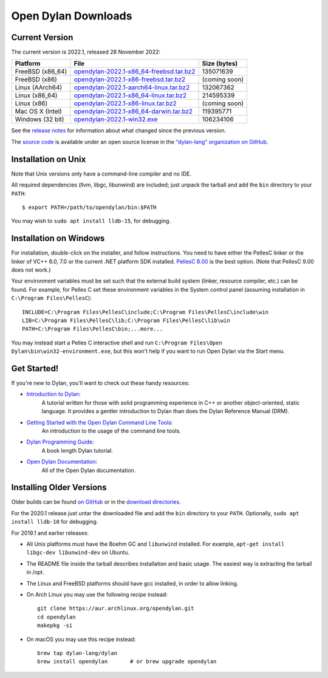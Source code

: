 ********************
Open Dylan Downloads
********************

Current Version
===============

The current version is 2022.1, released 28 November 2022:

.. table::
   :class: table-striped

   +---------------------------+----------------------------------------------+---------------+
   | Platform                  | File                                         | Size (bytes)  |
   +===========================+==============================================+===============+
   | FreeBSD (x86_64)          | `opendylan-2022.1-x86_64-freebsd.tar.bz2`_   | 135071639     |
   +---------------------------+----------------------------------------------+---------------+
   | FreeBSD (x86)             | `opendylan-2022.1-x86-freebsd.tar.bz2`_      | (coming soon) |
   +---------------------------+----------------------------------------------+---------------+
   | Linux (AArch64)           | `opendylan-2022.1-aarch64-linux.tar.bz2`_    | 132067362     |
   +---------------------------+----------------------------------------------+---------------+
   | Linux (x86_64)            | `opendylan-2022.1-x86_64-linux.tar.bz2`_     | 214595339     |
   +---------------------------+----------------------------------------------+---------------+
   | Linux (x86)               | `opendylan-2022.1-x86-linux.tar.bz2`_        | (coming soon) |
   +---------------------------+----------------------------------------------+---------------+
   | Mac OS X (Intel)          | `opendylan-2022.1-x86_64-darwin.tar.bz2`_    | 119395771     |
   +---------------------------+----------------------------------------------+---------------+
   | Windows (32 bit)          | `opendylan-2022.1-win32.exe`_                | 106234106     |
   +---------------------------+----------------------------------------------+---------------+

.. raw:: html

   <br/>
   <br/>

See the `release notes
<https://opendylan.org/documentation/release-notes/index.html>`_ for
information about what changed since the previous version.

The `source code <https://github.com/dylan-lang/opendylan/tree/v2022.1.0>`_ is
available under an open source license in the `"dylan-lang" organization on
GitHub`_.


Installation on Unix
====================

Note that Unix versions only have a command-line compiler and no IDE.

All required dependencies (llvm, libgc, libunwind) are included; just unpack
the tarball and add the ``bin`` directory to your ``PATH``::

  $ export PATH=/path/to/opendylan/bin:$PATH

You may wish to ``sudo apt install lldb-15``, for debugging.


Installation on Windows
=======================

For installation, double-click on the installer, and follow instructions.  You
need to have either the PellesC linker or the linker of VC++ 6.0, 7.0 or the
current .NET platform SDK installed. `PellesC 8.00
<https://web.archive.org/web/20191224014825/https://www.pellesc.de/index.php?page=download&lang=en&version=8.00>`_ is the
best option.  (Note that PellesC 9.00 does not work.)

Your environment variables must be set such that the external build system
(linker, resource compiler, etc.) can be found.  For example, for Pelles C set
these environment variables in the System control panel (assuming installation
in ``C:\Program Files\PellesC``)::

  INCLUDE=C:\Program Files\PellesC\include;C:\Program Files\PellesC\include\win
  LIB=C:\Program Files\PellesC\lib;C:\Program Files\PellesC\lib\win
  PATH=C:\Program Files\PellesC\bin;...more...

You may instead start a Pelles C interactive shell and run
``C:\Program Files\Open Dylan\bin\win32-environment.exe``, but this
won't help if you want to run Open Dylan via the Start menu.


Get Started!
============

If you're new to Dylan, you'll want to check out these handy resources:

* `Introduction to Dylan <https://opendylan.org/documentation/intro-dylan/>`_:
   A tutorial written for those with solid programming
   experience in C++ or another object-oriented, static language. It
   provides a gentler introduction to Dylan than does the Dylan
   Reference Manual (DRM).
* `Getting Started with the Open Dylan Command Line Tools <https://opendylan.org/documentation/getting-started-cli/>`_:
   An introduction to the usage of the command line tools.
* `Dylan Programming Guide <https://opendylan.org/books/dpg/>`_:
   A book length Dylan tutorial.
* `Open Dylan Documentation <https://opendylan.org/documentation/>`_:
   All of the Open Dylan documentation.


Installing Older Versions
=========================

Older builds can be found `on GitHub
<https://github.com/dylan-lang/opendylan/releases>`_ or in the `download
directories`_.

For the 2020.1 release just untar the downloaded file and add the ``bin``
directory to your ``PATH``.  Optionally, ``sudo apt install lldb-10`` for
debugging.

For 2019.1 and earlier releases:

* All Unix platforms must have the Boehm GC and ``libunwind`` installed.
  For example, ``apt-get install libgc-dev libunwind-dev`` on Ubuntu.

* The README file inside the tarball describes installation and basic
  usage. The easiest way is extracting the tarball in /opt.

* The Linux and FreeBSD platforms should have gcc installed, in order to allow
  linking.

* On Arch Linux you may use the following recipe instead::

    git clone https://aur.archlinux.org/opendylan.git
    cd opendylan
    makepkg -si

* On macOS you may use this recipe instead::

    brew tap dylan-lang/dylan
    brew install opendylan       # or brew upgrade opendylan



.. _opendylan-2022.1-aarch64-linux.tar.bz2: https://github.com/dylan-lang/opendylan/releases/download/v2022.1.0/opendylan-2022.1-aarch64-linux.tar.bz2
.. _opendylan-2022.1-win32.exe: https://github.com/dylan-lang/opendylan/releases/download/v2022.1.0/opendylan-2022.1-win32.exe
.. _opendylan-2022.1-x86_64-darwin.tar.bz2: https://github.com/dylan-lang/opendylan/releases/download/v2022.1.0/opendylan-2022.1-x86_64-darwin.tar.bz2
.. _opendylan-2022.1-x86_64-linux.tar.bz2: https://github.com/dylan-lang/opendylan/releases/download/v2022.1.0/opendylan-2022.1-x86_64-linux.tar.bz2
.. _opendylan-2022.1-x86-linux.tar.bz2: https://github.com/dylan-lang/opendylan/releases/download/v2022.1.0/opendylan-2022.1-x86-linux.tar.bz2
.. _opendylan-2022.1-x86_64-freebsd.tar.bz2: https://github.com/dylan-lang/opendylan/releases/download/v2022.1.0/opendylan-2022.1-x86_64-freebsd.tar.bz2
.. _opendylan-2022.1-x86-freebsd.tar.bz2: https://github.com/dylan-lang/opendylan/releases/download/v2022.1.0/opendylan-2022.1-x86-freebsd.tar.bz2
.. _download directories: https://opendylan.org/downloads/opendylan/
.. _"dylan-lang" organization on GitHub: https://github.com/dylan-lang/
